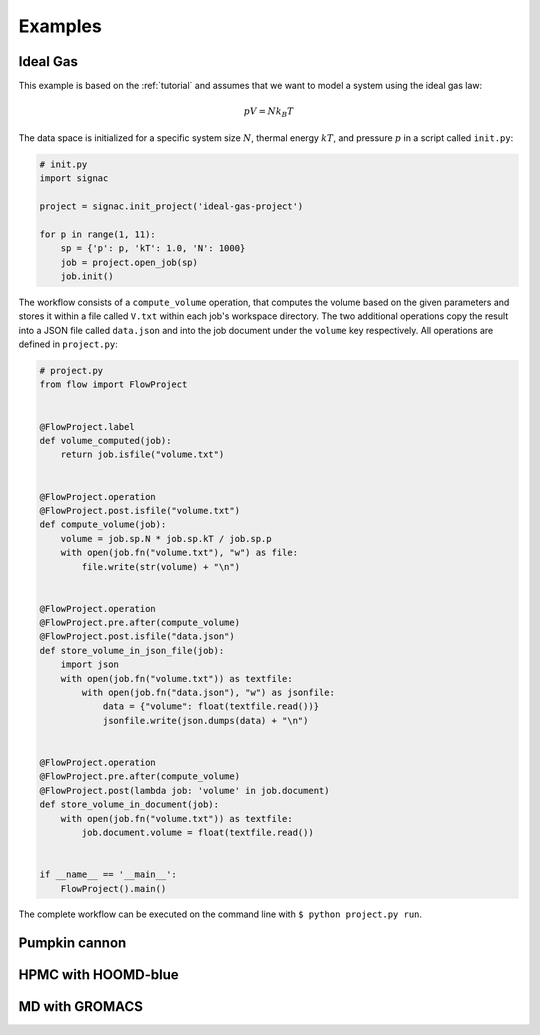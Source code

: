 .. _examples:

========
Examples
========

Ideal Gas
=========

This example is based on the :ref:`tutorial` and assumes that we want to model a system using the ideal gas law:

.. math::

    p V = N k_B T

The data space is initialized for a specific system size :math:`N`, thermal energy :math:`kT`, and pressure :math:`p` in a script called ``init.py``:

.. code-block:: python

    # init.py
    import signac

    project = signac.init_project('ideal-gas-project')

    for p in range(1, 11):
        sp = {'p': p, 'kT': 1.0, 'N': 1000}
        job = project.open_job(sp)
        job.init()

The workflow consists of a ``compute_volume`` operation, that computes the volume based on the given parameters and stores it within a file called ``V.txt`` within each job's workspace directory.
The two additional operations copy the result into a JSON file called ``data.json`` and into the job document under the ``volume`` key respectively.
All operations are defined in ``project.py``:

.. code-block:: python

    # project.py
    from flow import FlowProject


    @FlowProject.label
    def volume_computed(job):
        return job.isfile("volume.txt")


    @FlowProject.operation
    @FlowProject.post.isfile("volume.txt")
    def compute_volume(job):
        volume = job.sp.N * job.sp.kT / job.sp.p
        with open(job.fn("volume.txt"), "w") as file:
            file.write(str(volume) + "\n")


    @FlowProject.operation
    @FlowProject.pre.after(compute_volume)
    @FlowProject.post.isfile("data.json")
    def store_volume_in_json_file(job):
        import json
        with open(job.fn("volume.txt")) as textfile:
            with open(job.fn("data.json"), "w") as jsonfile:
                data = {"volume": float(textfile.read())}
                jsonfile.write(json.dumps(data) + "\n")


    @FlowProject.operation
    @FlowProject.pre.after(compute_volume)
    @FlowProject.post(lambda job: 'volume' in job.document)
    def store_volume_in_document(job):
        with open(job.fn("volume.txt")) as textfile:
            job.document.volume = float(textfile.read())


    if __name__ == '__main__':
        FlowProject().main()

The complete workflow can be executed on the command line with ``$ python project.py run``.


Pumpkin cannon
==============

HPMC with HOOMD-blue
====================

MD with GROMACS
===============
